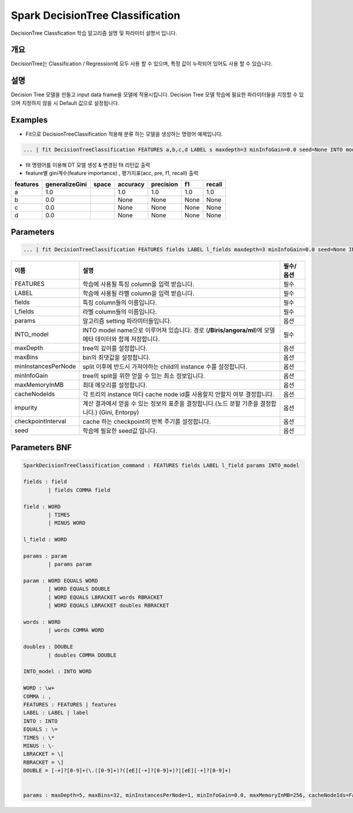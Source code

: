 
Spark DecisionTree Classification
====================================================================================================

DecisionTree Classfication 학습 알고리즘 설명 및 파라미터 설명서 입니다.

개요
----------------------------------------------------------------------------------------------------

DecisionTree는 Classification / Regression에 모두 사용 할 수 있으며, 특정 값이 누락되어 있어도 사용 할 수 있습니다.

설명
----------------------------------------------------------------------------------------------------

Decision Tree 모델을 만들고 input data frame을 모델에 적용시킵니다. Decision Tree 모델 학습에 필요한 파라미터들을 지정할 수 있으며 지정하지 않을 시 Default 값으로 설정됩니다.

Examples
----------------------------------------------------------------------------------------------------


* Fit으로  DecisionTreeClassification 적용해 분류 하는 모델을 생성하는 명령어 예제입니다.

.. code-block:: none

   ... | fit DecisionTreeClassification FEATURES a,b,c,d LABEL s maxdepth=3 minInfoGain=0.0 seed=None INTO modelD


* 
  fit 명령어를 이용해 DT 모델 생성 & 변경된 fit 리턴값 출력

* 
  feature별 gini계수(feature importance) , 평가지표(acc, pre, f1, recall) 출력

.. list-table::
   :header-rows: 1

   * - features
     - generalizeGini
     - space
     - accuracy
     - precision
     - f1
     - recall
   * - a
     - 1.0
     - |
     - 1.0
     - 1.0
     - 1.0
     - 1.0
   * - b
     - 0.0
     - |
     - None
     - None
     - None
     - None
   * - c
     - 0.0
     - |
     - None
     - None
     - None
     - None
   * - d
     - 0.0
     - |
     - None
     - None
     - None
     - None


Parameters
----------------------------------------------------------------------------------------------------

.. code-block:: none

   ... | fit DecisionTreeClassification FEATURES fields LABEL l_fields maxdepth=3 minInfoGain=0.0 seed=None INTO_model

.. list-table::
   :header-rows: 1

   * - 이름
     - 설명
     - 필수/옵션
   * - FEATURES
     - 학습에 사용될 특징 column을 입력 받습니다.
     - 필수
   * - LABEL
     - 학습에 사용될 라벨 column을 입력 받습니다.
     - 필수
   * - fields
     - 특징 column들의 이름입니다.
     - 필수
   * - l_fields
     - 라벨 column들의 이름입니다.
     - 필수
   * - params
     - 알고리즘 setting 파라미터들입니다.
     - 옵션
   * - INTO_model
     - INTO model name으로 이루어져 있습니다. 경로 (\ **/Biris/angora/ml**\ )에 모델 메타 데이터와 함께 저장합니다.
     - 필수
   * - maxDepth
     - tree의 깊이를 설정합니다.
     - 옵션
   * - maxBins
     - bin의 최댓값을 설정합니다.
     - 옵션
   * - minInstancesPerNode
     - split 이후에 반드시 가져야하는 child의 instance 수를 설정합니다.
     - 옵션
   * - minInfoGain
     - tree의 split을 위한 얻을 수 있는 최소 정보입니다.
     - 옵션
   * - maxMemoryInMB
     - 최대 메모리를 설정합니다.
     - 옵션
   * - cacheNodeIds
     - 각 트리의 instance 마다 cache node id를 사용할지 안할지 여부 결정합니다.
     - 옵션
   * - impurity
     - 계산 결과에서 얻을 수 있는 정보의 표준을 결정합니다.(노드 분할 기준을 결정합니다.) (Gini, Entorpy)
     - 옵션
   * - checkpointInterval
     - cache 하는 checkpoint의 반복 주기를 설정합니다.
     - 옵션
   * - seed
     - 학습에 필요한 seed값 입니다.
     - 옵션


Parameters BNF
----------------------------------------------------------------------------------------------------

.. code-block:: none

   SparkDecisionTreeClassification_command : FEATURES fields LABEL l_field params INTO_model

   fields : field
           | fields COMMA field

   field : WORD
           | TIMES
           | MINUS WORD

   l_field : WORD

   params : param
           | params param

   param : WORD EQUALS WORD
           | WORD EQUALS DOUBLE
           | WORD EQUALS LBRACKET words RBRACKET
           | WORD EQUALS LBRACKET doubles RBRACKET

   words : WORD
           | words COMMA WORD

   doubles : DOUBLE
           | doubles COMMA DOUBLE

   INTO_model : INTO WORD

   WORD : \w+
   COMMA : ,
   FEATURES : FEATURES | features
   LABEL : LABEL | label
   INTO : INTO
   EQUALS : \=
   TIMES : \*
   MINUS : \-
   LBRACKET = \[
   RBRACKET = \]
   DOUBLE = [-+]?[0-9]+(\.([0-9]+)?([eE][-+]?[0-9]+)?|[eE][-+]?[0-9]+)


   params : maxDepth=5, maxBins=32, minInstancesPerNode=1, minInfoGain=0.0, maxMemoryInMB=256, cacheNodeIds=False, seed=None, impurity='Gini', checkpointInterval=10,
